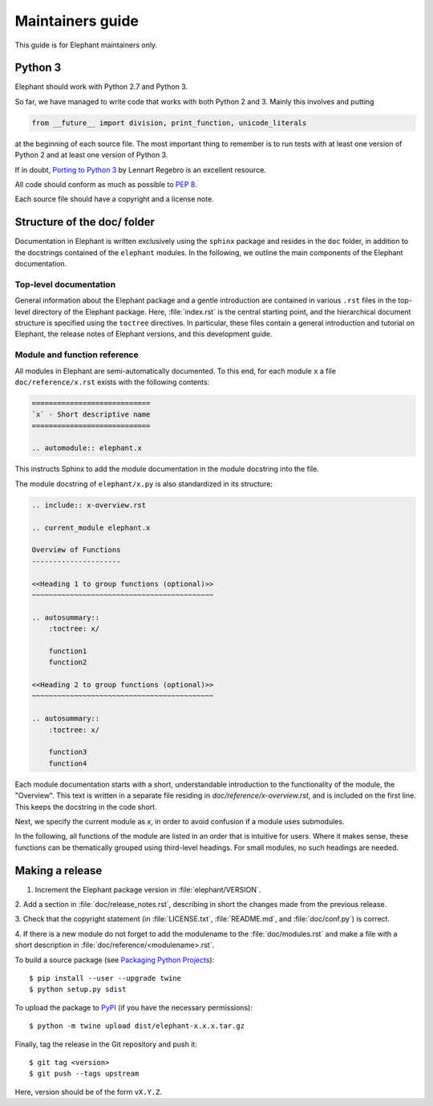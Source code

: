 =================
Maintainers guide
=================

This guide is for Elephant maintainers only.


Python 3
--------

Elephant should work with Python 2.7 and Python 3.

So far, we have managed to write code that works with both Python 2 and 3.
Mainly this involves and putting

.. code-block:: python

    from __future__ import division, print_function, unicode_literals

at the beginning of each source file. The most important thing to remember is
to run tests with at least one version of Python 2 and at least one version of
Python 3.

If in doubt, `Porting to Python 3 <http://python3porting.com/>`_ by Lennart
Regebro is an excellent resource.

All code should conform as much as possible to
`PEP 8 <http://www.python.org/dev/peps/pep-0008/>`_.

Each source file should have a copyright and a license note.


Structure of the doc/ folder
----------------------------

Documentation in Elephant is written exclusively using the ``sphinx`` package
and resides in the ``doc`` folder, in addition to the docstrings contained of
the ``elephant`` modules. In the following, we outline the main components of
the Elephant documentation.


Top-level documentation
~~~~~~~~~~~~~~~~~~~~~~~

General information about the Elephant package and a gentle introduction are
contained in various ``.rst`` files in the top-level directory of the Elephant
package. Here, :file:`index.rst` is the central starting point, and the hierarchical
document structure is specified using the ``toctree`` directives. In particular,
these files contain a general introduction and tutorial on Elephant, the
release notes of Elephant versions, and this development guide.


Module and function reference
~~~~~~~~~~~~~~~~~~~~~~~~~~~~~

All modules in Elephant are semi-automatically documented. To this end, for
each module ``x`` a file ``doc/reference/x.rst`` exists with the following
contents:

.. code:: rst

    ============================
    `x` - Short descriptive name
    ============================

    .. automodule:: elephant.x

This instructs Sphinx to add the module documentation in the module docstring
into the file.

The module docstring of ``elephant/x.py`` is also standardized in its structure:

.. code:: rst

    .. include:: x-overview.rst

    .. current_module elephant.x

    Overview of Functions
    ---------------------

    <<Heading 1 to group functions (optional)>>
    ~~~~~~~~~~~~~~~~~~~~~~~~~~~~~~~~~~~~~~~~~~~

    .. autosummary::
        :toctree: x/

        function1
        function2

    <<Heading 2 to group functions (optional)>>
    ~~~~~~~~~~~~~~~~~~~~~~~~~~~~~~~~~~~~~~~~~~~

    .. autosummary::
        :toctree: x/

        function3
        function4


Each module documentation starts with a short, understandable introduction to
the functionality of the module, the "Overview". This text is written in a
separate file residing in `doc/reference/x-overview.rst`, and is included on
the first line. This keeps the docstring in the code short.

Next, we specify the current module as `x`, in order to avoid confusion if
a module uses submodules.

In the following, all functions of the module are listed in an order that is
intuitive for users. Where it makes sense, these functions can be thematically
grouped using third-level headings. For small modules, no such headings are
needed.



Making a release
----------------

1. Increment the Elephant package version in :file:`elephant/VERSION`.

2. Add a section in :file:`doc/release_notes.rst`, describing in short the
changes made from the previous release.

3. Check that the copyright statement (in :file:`LICENSE.txt`,
:file:`README.md`, and :file:`doc/conf.py`) is correct.

4. If there is a new module do not forget to add the modulename to the
:file:`doc/modules.rst` and make a file with a short description in
:file:`doc/reference/<modulename>.rst`.

To build a source package (see `Packaging Python Projects
<https://packaging.python.org/tutorials/packaging-projects/#generating-distribution-archives>`_)::

    $ pip install --user --upgrade twine
    $ python setup.py sdist

To upload the package to `PyPI <http://pypi.python.org>`_
(if you have the necessary permissions)::

    $ python -m twine upload dist/elephant-x.x.x.tar.gz

Finally, tag the release in the Git repository and push it::

    $ git tag <version>
    $ git push --tags upstream

Here, version should be of the form ``vX.Y.Z``.
